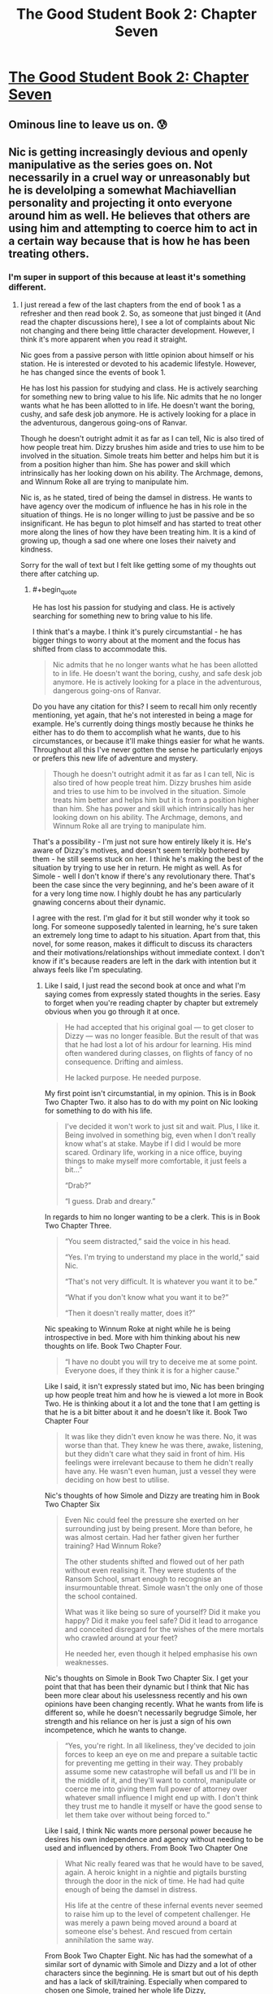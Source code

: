 #+TITLE: The Good Student Book 2: Chapter Seven

* [[http://moodylit.com/the-good-student-table-of-contents/book-2-chapter-seven][The Good Student Book 2: Chapter Seven]]
:PROPERTIES:
:Author: thunder_cranium
:Score: 36
:DateUnix: 1545649445.0
:END:

** Ominous line to leave us on. 😰
:PROPERTIES:
:Author: thunder_cranium
:Score: 7
:DateUnix: 1545650567.0
:END:


** Nic is getting increasingly devious and openly manipulative as the series goes on. Not necessarily in a cruel way or unreasonably but he is develolping a somewhat Machiavellian personality and projecting it onto everyone around him as well. He believes that others are using him and attempting to coerce him to act in a certain way because that is how he has been treating others.
:PROPERTIES:
:Author: Riyonak
:Score: 3
:DateUnix: 1547444320.0
:END:

*** I'm super in support of this because at least it's something different.
:PROPERTIES:
:Author: thunder_cranium
:Score: 2
:DateUnix: 1547446182.0
:END:

**** I just reread a few of the last chapters from the end of book 1 as a refresher and then read book 2. So, as someone that just binged it (And read the chapter discussions here), I see a lot of complaints about Nic not changing and there being little character development. However, I think it's more apparent when you read it straight.

Nic goes from a passive person with little opinion about himself or his station. He is interested or devoted to his academic lifestyle. However, he has changed since the events of book 1.

He has lost his passion for studying and class. He is actively searching for something new to bring value to his life. Nic admits that he no longer wants what he has been allotted to in life. He doesn't want the boring, cushy, and safe desk job anymore. He is actively looking for a place in the adventurous, dangerous going-ons of Ranvar.

Though he doesn't outright admit it as far as I can tell, Nic is also tired of how people treat him. Dizzy brushes him aside and tries to use him to be involved in the situation. Simole treats him better and helps him but it is from a position higher than him. She has power and skill which intrinsically has her looking down on his ability. The Archmage, demons, and Winnum Roke all are trying to manipulate him.

Nic is, as he stated, tired of being the damsel in distress. He wants to have agency over the modicum of influence he has in his role in the situation of things. He is no longer willing to just be passive and be so insignificant. He has begun to plot himself and has started to treat other more along the lines of how they have been treating him. It is a kind of growing up, though a sad one where one loses their naivety and kindness.

Sorry for the wall of text but I felt like getting some of my thoughts out there after catching up.
:PROPERTIES:
:Author: Riyonak
:Score: 2
:DateUnix: 1547447521.0
:END:

***** #+begin_quote
  He has lost his passion for studying and class. He is actively searching for something new to bring value to his life.
#+end_quote

I think that's a maybe. I think it's purely circumstantial - he has bigger things to worry about at the moment and the focus has shifted from class to accommodate this.

#+begin_quote
  Nic admits that he no longer wants what he has been allotted to in life. He doesn't want the boring, cushy, and safe desk job anymore. He is actively looking for a place in the adventurous, dangerous going-ons of Ranvar.
#+end_quote

Do you have any citation for this? I seem to recall him only recently mentioning, yet again, that he's not interested in being a mage for example. He's currently doing things mostly because he thinks he either has to do them to accomplish what he wants, due to his circumstances, or because it'll make things easier for what he wants. Throughout all this I've never gotten the sense he particularly enjoys or prefers this new life of adventure and mystery.

#+begin_quote
  Though he doesn't outright admit it as far as I can tell, Nic is also tired of how people treat him. Dizzy brushes him aside and tries to use him to be involved in the situation. Simole treats him better and helps him but it is from a position higher than him. She has power and skill which intrinsically has her looking down on his ability. The Archmage, demons, and Winnum Roke all are trying to manipulate him.
#+end_quote

That's a possibility - I'm just not sure how entirely likely it is. He's aware of Dizzy's motives, and doesn't seem terribly bothered by them - he still seems stuck on her. I think he's making the best of the situation by trying to use her in return. He might as well. As for Simole - well I don't know if there's any revolutionary there. That's been the case since the very beginning, and he's been aware of it for a very long time now. I highly doubt he has any particularly gnawing concerns about their dynamic.

I agree with the rest. I'm glad for it but still wonder why it took so long. For someone supposedly talented in learning, he's sure taken an extremely long time to adapt to his situation. Apart from that, this novel, for some reason, makes it difficult to discuss its characters and their motivations/relationships without immediate context. I don't know if it's because readers are left in the dark with intention but it always feels like I'm speculating.
:PROPERTIES:
:Author: thunder_cranium
:Score: 2
:DateUnix: 1547451177.0
:END:

****** Like I said, I just read the second book at once and what I'm saying comes from expressly stated thoughts in the series. Easy to forget when you're reading chapter by chapter but extremely obvious when you go through it at once.

#+begin_quote
  He had accepted that his original goal --- to get closer to Dizzy --- was no longer feasible. But the result of that was that he had lost a lot of his ardour for learning. His mind often wandered during classes, on flights of fancy of no consequence. Drifting and aimless.

  He lacked purpose. He needed purpose.
#+end_quote

My first point isn't circumstantial, in my opinion. This is in Book Two Chapter Two. it also has to do with my point on Nic looking for something to do with his life.

#+begin_quote
  I've decided it won't work to just sit and wait. Plus, I like it. Being involved in something big, even when I don't really know what's at stake. Maybe if I did I would be more scared. Ordinary life, working in a nice office, buying things to make myself more comfortable, it just feels a bit...”

  “Drab?”

  “I guess. Drab and dreary.”
#+end_quote

In regards to him no longer wanting to be a clerk. This is in Book Two Chapter Three.

#+begin_quote
  “You seem distracted,” said the voice in his head.

  “Yes. I'm trying to understand my place in the world,” said Nic.

  “That's not very difficult. It is whatever you want it to be.”

  “What if you don't know what you want it to be?”

  “Then it doesn't really matter, does it?”
#+end_quote

Nic speaking to Winnum Roke at night while he is being introspective in bed. More with him thinking about his new thoughts on life. Book Two Chapter Four.

#+begin_quote
  “I have no doubt you will try to deceive me at some point. Everyone does, if they think it is for a higher cause."
#+end_quote

Like I said, it isn't expressly stated but imo, Nic has been bringing up how people treat him and how he is viewed a lot more in Book Two. He is thinking about it a lot and the tone that I am getting is that he is a bit bitter about it and he doesn't like it. Book Two Chapter Four

#+begin_quote
  It was like they didn't even know he was there. No, it was worse than that. They knew he was there, awake, listening, but they didn't care what they said in front of him. His feelings were irrelevant because to them he didn't really have any. He wasn't even human, just a vessel they were deciding on how best to utilise.
#+end_quote

Nic's thoughts of how Simole and Dizzy are treating him in Book Two Chapter Six

#+begin_quote
  Even Nic could feel the pressure she exerted on her surrounding just by being present. More than before, he was almost certain. Had her father given her further training? Had Winnum Roke?

  The other students shifted and flowed out of her path without even realising it. They were students of the Ransom School, smart enough to recognise an insurmountable threat. Simole wasn't the only one of those the school contained.

  What was it like being so sure of yourself? Did it make you happy? Did it make you feel safe? Did it lead to arrogance and conceited disregard for the wishes of the mere mortals who crawled around at your feet?

  He needed her, even though it helped emphasise his own weaknesses.
#+end_quote

Nic's thoughts on Simole in Book Two Chapter Six. I get your point that that has been their dynamic but I think that Nic has been more clear about his uselessness recently and his own opinions have been changing recently. What he wants from life is different so, while he doesn't necessarily begrudge Simole, her strength and his reliance on her is just a sign of his own incompetence, which he wants to change.

#+begin_quote
  “Yes, you're right. In all likeliness, they've decided to join forces to keep an eye on me and prepare a suitable tactic for preventing me getting in their way. They probably assume some new catastrophe will befall us and I'll be in the middle of it, and they'll want to control, manipulate or coerce me into giving them full power of attorney over whatever small influence I might end up with. I don't think they trust me to handle it myself or have the good sense to let them take over without being forced to.”
#+end_quote

Like I said, I think Nic wants more personal power because he desires his own independence and agency without needing to be used and influenced by others. From Book Two Chapter One

#+begin_quote
  What Nic really feared was that he would have to be saved, again. A heroic knight in a nightie and pigtails bursting through the door in the nick of time. He had had quite enough of being the damsel in distress.

  His life at the centre of these infernal events never seemed to raise him up to the level of competent challenger. He was merely a pawn being moved around a board at someone else's behest. And rescued from certain annihilation the same way.
#+end_quote

From Book Two Chapter Eight. Nic has had the somewhat of a similar sort of dynamic with Simole and Dizzy and a lot of other characters since the beginning. He is smart but out of his depth and has a lack of skill/training. Especially when compared to chosen one Simole, trained her whole life Dizzy, powerful/experienced Archmage, and ancient power Winnum Roke. But after the events of Book One, he is getting tired of the dynamic.
:PROPERTIES:
:Author: Riyonak
:Score: 2
:DateUnix: 1547453587.0
:END:

******* Thanks for the references.

Taking these in whole I think helps illuminate one of my reoccurring problems with understanding this novel. Half the time I read nics confessions I'm baffled and the other half I'm shocked. I'm not entirely sure if I need my hand held more than some people but I don't have issues understanding things in worm or ward or mother of learning or pgte, and yet, what characters say seems to sometimes conflict with or go against what they do or act like. Other times it just comes out of left field or doesn't click for me at all. I think your penultimate quote is a somewhat ok example of this. When I read that the first time I was confused - is he joking, is he being facetious or childish? Is he somehow serious or is he just trying to make himself believe this, maybe in vain? Is this roke subtly affecting him? Is it just a new shift or an underlying issue bubbling up? What happened to past camaraderie proven loyalty through time spent together facing challenges, etc?

It just seemed like a really weird thing to say and somehow never really became clear what the intent was. The weird strain between all of them that somehow appeared in the beginning of the book seemed misplaced to me. No reasonable preamble for it to suddenly be there and now he's saying stuff like that - applicable to one of the other quotes regarding them as well, like he's suddenly unfamiliar with their personalities and teasing and is blowing it out of proportion. Is he supposed to become an unreliable protagonist sort?
:PROPERTIES:
:Author: thunder_cranium
:Score: 2
:DateUnix: 1547455797.0
:END:

******** I love this type of story telling personally. I hate it when stories have a ton of hand holding, repeatedly telling you the conclusions or what is happening. That isn't how conversations work in real life. Often, the best way to do it is to give the hints and imply the conclusion. It leaves a lot to the reader to pick up on it and not miss characterization or intent but it is great when successfully done.

I think part of your difficulty is that you need to be good at remembering off handed comments and connecting disjointed dialogue from different chapters to connect things when conclusions are left to be made by the reader instead of being expressly written down. Also, you need to remember that many characters straight up lie. You need to be discerning of when that is happening. I find it obvious enough but if you take what they are saying at face value, you'll get really mixed up. Also, in addition to lying, characters hide the truth from other characters. They won't tell the whole truth but as the reader you need to be able to interpret what actually happened.

In regards to your question. Nic is being serious, he's just saying it in a jokey manner cause he's having a mostly lighthearted conversation with his friends at lunch. I don't find it random at all. It was completely set up at the end of book one. it literally ends with Simole and Dizzy speaking together and reveals that they know what Nic did even though he didn't tell them. Nic lied and said he closed the door to the Other Place and trapped Roke there. However, Simole and Dizzy reveal that Nic did not. He took Roke back with him in his mind. He has her trapped in his mind. They don't trust him with being her warden and are collaborating to watch over Nic and Winnum Roke.

#+begin_quote
  “He was the door. He was always the door. He couldn't stop her, but he could stop her getting through the doorway. He trapped her,” said Simole. “Do you think she's really crazy? If she's inside him, it might end up making him go mad.”

  “He's too stubborn to let Winnum Roke change his mind. But he might lose control of the rest of his body. And then they'll know, and do something about it. They're too scared to trust him. That's why it's important you look after him.”

  Simole raised an eyebrow. “I thought you were the one who wanted the heroic jobs. He'd rather have you.”

  “He needs you. You can protect him.” Dizzy smiled bitterly. “Must be nice to be born with so much power.”
#+end_quote

They might work together and be "friends" but they each have their own agenda and desires. They also know each other's abilities/skills. As such, Dizzy and Simole do not trust that Nic has the ability to keep someone as powerful as Roke in check for long. Pretty reasonable and so they are going to be working together to do it instead because they believe in their own abilities more. You're saying that because they are friends they should trust each other and Nic is acting out of character but it seems like you are misunderstanding their characters instead. Nic knows that they know what he did and that this is how they will react, hence his comment.

You also say that they are just teasing and he is blowing it out of proportion but you seem to be misunderstanding their relationship. They are fairly friendly with each other and trust each other to be largely working for the same goal (As in they aren't evil). However, they aren't completely on the same side per se. Nic wants to do things as a primary actor and wants to keep Dizzy out of it to keep her safe (or at least he did in Book One). Dizzy wants the primary actor to be herself and refuses to be kept out of the loop. If they can take advantage and power away from the other in order to achieve this, they will. Dizzy repeatedly has straight up told him this though you might have taken this as just a joke?

#+begin_quote
  “Like I was saying,” said Dizzy firmly, “Simole I understand. You, on the other hand, are completely out of your depth. You don't deserve to be part of this, let alone leading the way.”

  “And you do?”

  “More than you.”
#+end_quote

She is totally serious. She has been jealous of Nic in the entire series because he gets to be directly involved in what is happening. She will take that role from him in a heartbeat even if she is friends with him and has feeling for him. Nic knows this but he is not willing to give it up.

#+begin_quote
  "I'm sorry if I ended up where you wanted to be. It was just dumb luck, I know, but it would be stupid not to make the best of it. That's all I'm trying to do now. Even if I'm doing it poorly, it's still my decision how to proceed, deserving or not.”

  “Yes,” said Dizzy. “I accept it, too. You're the winner here, there's no changing that.” She said it like he'd won a lottery prize of great value. That wasn't how it felt at all. “One qualified contestant, one wild card. But you're going to let me join. Whatever is going to happen from here on out, I want to be a part of it. I don't care if you think it's a good idea or not.”

  Her demand was met with silence. Nic wasn't sure how to explain his reluctance. At least not in a way that wouldn't cause her to turn violent.
#+end_quote

Both characters are helping one another but keeping an eye out for the other. Dizzy will take the chance to steal everything from Nic for herself and Nic will stop her from being involved if he can.

Also Simole is trying to remove Nic's agency along with Dizzy not because she wants to stop Nic's goals but because she wants to protect him. She thinks he is out of his depth and at risk of being turned insane by Roke or taken advantage of by the mages. So she will help remove his agency for his protection. The same way Nic wants to remove Dizzy's involvement to protect her. Just as Dizzy doesn't want Nic to do that, Nic doesn't want Simole to do that either.

Plus there are other reasons for the characters to be at odds with each other. IDK if this will ever come up again, but Nic was kinda (?) involved in killing Dizzy's dad

#+begin_quote
  “You can't keep him alive,” said Nic. “It isn't your choice.”

  “You think his heart will stop beating while I hold it in my hands?” asked the demon.

  “You have spent enough time among us,” said Nic. “Have you ever know spilled blood to be drawn back into an open vein?”

  The blood flowed out and the Minister fell to the floor.

  “Did you just overcome a demon's will?” said Simole.

  “Yes. It's their weakness, the direct contradiction. Don't worry, I can only do it here. Back home, you'll always be able to squash me like a bug.”

  Simole snorted. “Glad to hear it. Was it really necessary to let him die?”

  “There was no way to save him. This was better than the alternatives,” said Nic.

  “I'd like to see you convince the girl of that.”
#+end_quote

Obviously Nic didn't actually kill him. There was no saving him and Nic just wanted to let him die. But it would understandably upset Dizzy if she found out.

Also not revealed until later but when Nic let the door to the Other Place be closed, it cut off the Arcanum that the All-Father needed and this could have potentially put him at odds with Simole

#+begin_quote
  Simole's eyes narrowed. She knew Nic carried a passenger, the one he had just named. At least, that was what she believed. Nic judged her to be couching her next question in language that wouldn't give him away. Which meant she was still on his side, for now. Her relationship to the dragon was close. She had grown up with the giant lizard as a guardian, as a beloved pet. Even though she knew what it was underneath the scales and claws, her bond with the monster was no less intense. If you could love a fanged, flying leviathan of death, what difference would a little demonic heritage make?

  “You shut the door behind you?” she said.

  “The door is closed,” said Nic, as careful with his wording as she. He hadn't closed the door himself, Winnum Roke had done that. And she had done it from that side, locking herself in. Allowing him to leave with a parting gift lodged in his brain.

  “And you knew this would happen?”
#+end_quote

So yes they are friends but they are not above doing things they believe are right or self serving at the expense of one another to a degree.
:PROPERTIES:
:Author: Riyonak
:Score: 2
:DateUnix: 1547458934.0
:END:

********* I'm quite clear on dizzy in regards to nic, most likely because it's been very transparent so far. I'm sure it's part of why I find her so annoying. I'm not seeing anything of revelation in regards to Simole purely from references although I would question how she actually plans to remove nic from the equation. At most I've been led to believe she'll have to protect him and watch out for him. Perhaps she could start using force if she had to but I don't know if she's ever hinted at that. Or if he believes that.

In any case, despite any attempt to draw similarities to real life, this behavior actually seems less believable to me. His words start fine but become really spiteful for no apparent reason. They're so hyperbolic they become strange, especially since it's apparently just an assumption on his part. But hey whatever, I should probably come to accept that this novel won't have any flow or internal monologue help. The whole isolationist tactics in the beginning was still strange. Their little tete-a-tetes could only have served to make him extremely suspicious if not resentful (I assume maybe what the author was going for, but then why) - whatever their point it would only put his guard up. Especially after last book's events. So either intentional or incredibly stupid of both characters to do, especially if they have motives that deviate or go directly against Nic.
:PROPERTIES:
:Author: thunder_cranium
:Score: 1
:DateUnix: 1547490267.0
:END:
